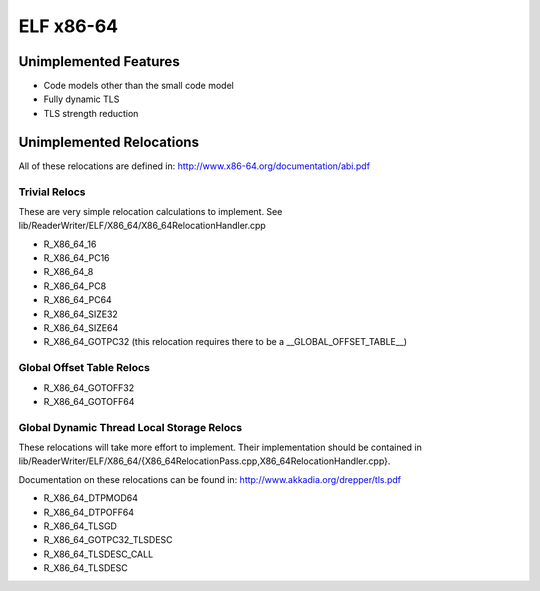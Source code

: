 ELF x86-64
~~~~~~~~~~

Unimplemented Features
######################

* Code models other than the small code model
* Fully dynamic TLS
* TLS strength reduction

Unimplemented Relocations
#########################

All of these relocations are defined in:
http://www.x86-64.org/documentation/abi.pdf

Trivial Relocs
<<<<<<<<<<<<<<

These are very simple relocation calculations to implement.
See lib/ReaderWriter/ELF/X86_64/X86_64RelocationHandler.cpp

* R_X86_64_16
* R_X86_64_PC16
* R_X86_64_8
* R_X86_64_PC8
* R_X86_64_PC64
* R_X86_64_SIZE32
* R_X86_64_SIZE64
* R_X86_64_GOTPC32 (this relocation requires there to be a __GLOBAL_OFFSET_TABLE__)

Global Offset Table Relocs
<<<<<<<<<<<<<<<<<<<<<<<<<<

* R_X86_64_GOTOFF32
* R_X86_64_GOTOFF64

Global Dynamic Thread Local Storage Relocs
<<<<<<<<<<<<<<<<<<<<<<<<<<<<<<<<<<<<<<<<<<

These relocations will take more effort to implement. Their implementation
should be contained in lib/ReaderWriter/ELF/X86_64/{X86_64RelocationPass.cpp,X86_64RelocationHandler.cpp}.

Documentation on these relocations can be found in:
http://www.akkadia.org/drepper/tls.pdf

* R_X86_64_DTPMOD64
* R_X86_64_DTPOFF64
* R_X86_64_TLSGD
* R_X86_64_GOTPC32_TLSDESC
* R_X86_64_TLSDESC_CALL
* R_X86_64_TLSDESC
